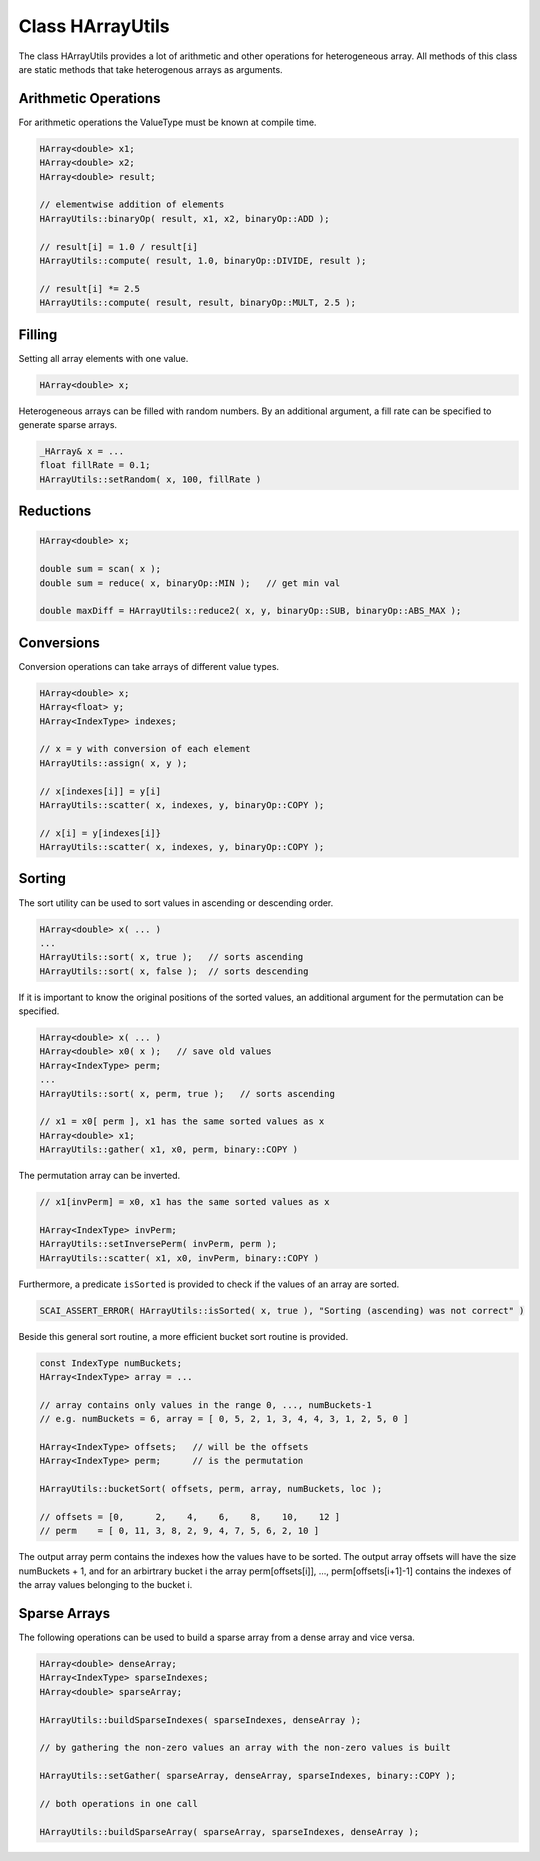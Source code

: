 Class HArrayUtils
=================

The class HArrayUtils provides a lot of arithmetic and other operations for
heterogeneous array. All methods of this class are static methods that take
heterogenous arrays as arguments.

Arithmetic Operations
---------------------

For arithmetic operations the ValueType must be known at compile time.

.. code-block:: c++

    HArray<double> x1;
    HArray<double> x2;
    HArray<double> result;

    // elementwise addition of elements
    HArrayUtils::binaryOp( result, x1, x2, binaryOp::ADD );

    // result[i] = 1.0 / result[i]
    HArrayUtils::compute( result, 1.0, binaryOp::DIVIDE, result );

    // result[i] *= 2.5
    HArrayUtils::compute( result, result, binaryOp::MULT, 2.5 );

Filling
-------

Setting all array elements with one value.

.. code-block:: c++

    HArray<double> x;

Heterogeneous arrays can be filled with random numbers. By an additional
argument, a fill rate can be specified to generate sparse arrays.

.. code-block:: c++

    _HArray& x = ...
    float fillRate = 0.1;  
    HArrayUtils::setRandom( x, 100, fillRate )

Reductions
----------

.. code-block:: c++

    HArray<double> x;

    double sum = scan( x );
    double sum = reduce( x, binaryOp::MIN );   // get min val

    double maxDiff = HArrayUtils::reduce2( x, y, binaryOp::SUB, binaryOp::ABS_MAX ); 

Conversions
-----------

Conversion operations can take arrays of different value types.

.. code-block:: c++

    HArray<double> x;
    HArray<float> y;
    HArray<IndexType> indexes;

    // x = y with conversion of each element
    HArrayUtils::assign( x, y );

    // x[indexes[i]] = y[i] 
    HArrayUtils::scatter( x, indexes, y, binaryOp::COPY );

    // x[i] = y[indexes[i]}
    HArrayUtils::scatter( x, indexes, y, binaryOp::COPY );

Sorting
-------

The sort utility can be used to sort values in ascending or descending order.

.. code-block:: c++

    HArray<double> x( ... )
    ...
    HArrayUtils::sort( x, true );   // sorts ascending
    HArrayUtils::sort( x, false );  // sorts descending

If it is important to know the original positions of the sorted values, an additional
argument for the permutation can be specified.

.. code-block:: c++

    HArray<double> x( ... )
    HArray<double> x0( x );   // save old values
    HArray<IndexType> perm;
    ...
    HArrayUtils::sort( x, perm, true );   // sorts ascending

    // x1 = x0[ perm ], x1 has the same sorted values as x
    HArray<double> x1;
    HArrayUtils::gather( x1, x0, perm, binary::COPY )

The permutation array can be inverted.

.. code-block:: c++

    // x1[invPerm] = x0, x1 has the same sorted values as x

    HArray<IndexType> invPerm;
    HArrayUtils::setInversePerm( invPerm, perm );
    HArrayUtils::scatter( x1, x0, invPerm, binary::COPY )

Furthermore, a predicate ``isSorted`` is provided to check if the values of an array are sorted.

.. code-block:: c++

    SCAI_ASSERT_ERROR( HArrayUtils::isSorted( x, true ), "Sorting (ascending) was not correct" )

Beside this general sort routine, a more efficient bucket sort routine is provided.

.. code-block:: c++

    const IndexType numBuckets;
    HArray<IndexType> array = ...

    // array contains only values in the range 0, ..., numBuckets-1
    // e.g. numBuckets = 6, array = [ 0, 5, 2, 1, 3, 4, 4, 3, 1, 2, 5, 0 ]
  
    HArray<IndexType> offsets;   // will be the offsets
    HArray<IndexType> perm;      // is the permutation 

    HArrayUtils::bucketSort( offsets, perm, array, numBuckets, loc );

    // offsets = [0,      2,    4,    6,    8,    10,    12 ]
    // perm    = [ 0, 11, 3, 8, 2, 9, 4, 7, 5, 6, 2, 10 ]

The output array perm contains the indexes how the values have to be sorted.
The output array offsets will have the size numBuckets + 1, and for an arbirtrary bucket i
the array perm[offsets[i]], ..., perm[offsets[i+1]-1] contains the indexes of the array values
belonging to the bucket i.

Sparse Arrays
-------------

The following operations can be used to build a sparse array from a dense array
and vice versa.

.. code-block:: c++

    HArray<double> denseArray;
    HArray<IndexType> sparseIndexes;
    HArray<double> sparseArray;

    HArrayUtils::buildSparseIndexes( sparseIndexes, denseArray );

    // by gathering the non-zero values an array with the non-zero values is built

    HArrayUtils::setGather( sparseArray, denseArray, sparseIndexes, binary::COPY );

    // both operations in one call

    HArrayUtils::buildSparseArray( sparseArray, sparseIndexes, denseArray );

